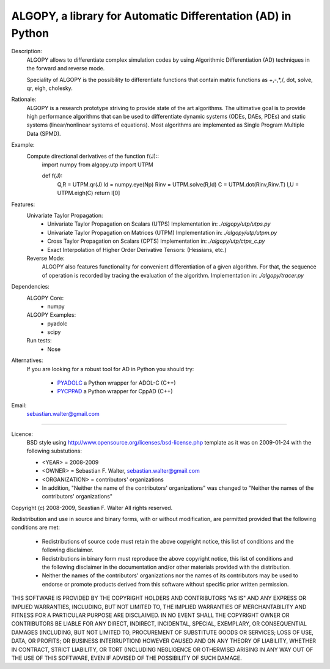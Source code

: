ALGOPY, a library for Automatic Differentation (AD) in Python
-------------------------------------------------------------

Description:
    ALGOPY allows to differentiate complex simulation codes by using
    Algorithmic Differentiation (AD) techniques in the forward and reverse mode.
    
    Speciality of ALGOPY is the possibility to differentiate functions that contain
    matrix functions as +,-,*,/, dot, solve, qr, eigh, cholesky.    

Rationale:
    ALGOPY is a research prototype striving to provide state of the art algorithms.
    The ultimative goal is to provide high performance algorithms
    that can be used to differentiate dynamic systems  (ODEs, DAEs, PDEs)
    and static systems (linear/nonlinear systems of equations). Most algorithms
    are implemented as Single Program Multiple Data (SPMD).
    
Example:
    Compute directional derivatives of the function f(J)::
        import numpy
        from algopy.utp import UTPM
        
        def f(J):
            Q,R = UTPM.qr(J)
            Id = numpy.eye(Np)
            Rinv = UTPM.solve(R,Id)
            C = UTPM.dot(Rinv,Rinv.T)
            l,U = UTPM.eigh(C)
            return l[0]
            
Features:
    Univariate Taylor Propagation:
        * Univariate Taylor Propagation on Scalars  (UTPS)
          Implementation in: `./algopy/utp/utps.py`
        * Univariate Taylor Propagation on Matrices (UTPM)
          Implementation in: `./algopy/utp/utpm.py`
        * Cross Taylor Propagation on Scalars (CPTS)
          Implementation in: `./algopy/utp/ctps_c.py`
        * Exact Interpolation of Higher Order Derivative Tensors:
          (Hessians, etc.)
          
    Reverse Mode:
        ALGOPY also features functionality for convenient differentiation of a given
        algorithm. For that, the sequence of operation is recorded by tracing the 
        evaluation of the algorithm. Implementation in: `./algopy/tracer.py`
   

Dependencies:
    ALGOPY Core:
        * numpy

    ALGOPY Examples:
        * pyadolc
        * scipy

    Run tests:
        * Nose

Alternatives:
    If you are looking for a robust tool for AD in Python you should try:
        
        * `PYADOLC`_ a Python wrapper for ADOL-C (C++)
        * `PYCPPAD`_ a Python wrapper for  CppAD (C++)

    .. _PYADOLC: http://www.github.com/b45ch1/pyadolc
    .. _PYCPPAD: http://www.github.com/b45ch1/pycppad

Email:
    sebastian.walter@gmail.com



-------------------------------------------------------------------------------

Licence:
    BSD style using http://www.opensource.org/licenses/bsd-license.php template
    as it was on 2009-01-24 with the following substutions:
    
    * <YEAR> = 2008-2009
    * <OWNER> = Sebastian F. Walter, sebastian.walter@gmail.com
    * <ORGANIZATION> = contributors' organizations
    * In addition, "Neither the name of the contributors' organizations" was changed to "Neither the names of the contributors' organizations"
    
 
Copyright (c) 2008-2009, Seastian F. Walter
All rights reserved.
 
Redistribution and use in source and binary forms, with or without modification,
are permitted provided that the following conditions are met:
 
    * Redistributions of source code must retain the above copyright notice,
      this list of conditions and the following disclaimer.
    * Redistributions in binary form must reproduce the above copyright notice,
      this list of conditions and the following disclaimer in the documentation
      and/or other materials provided with the distribution.
    * Neither the names of the contributors' organizations nor the names of
      its contributors may be used to endorse or promote products derived from
      this software without specific prior written permission.
 
THIS SOFTWARE IS PROVIDED BY THE COPYRIGHT HOLDERS AND CONTRIBUTORS "AS IS"
AND ANY EXPRESS OR IMPLIED WARRANTIES, INCLUDING, BUT NOT LIMITED TO, THE
IMPLIED WARRANTIES OF MERCHANTABILITY AND FITNESS FOR A PARTICULAR PURPOSE ARE
DISCLAIMED. IN NO EVENT SHALL THE COPYRIGHT OWNER OR CONTRIBUTORS BE LIABLE
FOR ANY DIRECT, INDIRECT, INCIDENTAL, SPECIAL, EXEMPLARY, OR CONSEQUENTIAL
DAMAGES (INCLUDING, BUT NOT LIMITED TO, PROCUREMENT OF SUBSTITUTE GOODS OR
SERVICES; LOSS OF USE, DATA, OR PROFITS; OR BUSINESS INTERRUPTION) HOWEVER
CAUSED AND ON ANY THEORY OF LIABILITY, WHETHER IN CONTRACT, STRICT LIABILITY,
OR TORT (INCLUDING NEGLIGENCE OR OTHERWISE) ARISING IN ANY WAY OUT OF THE USE
OF THIS SOFTWARE, EVEN IF ADVISED OF THE POSSIBILITY OF SUCH DAMAGE.